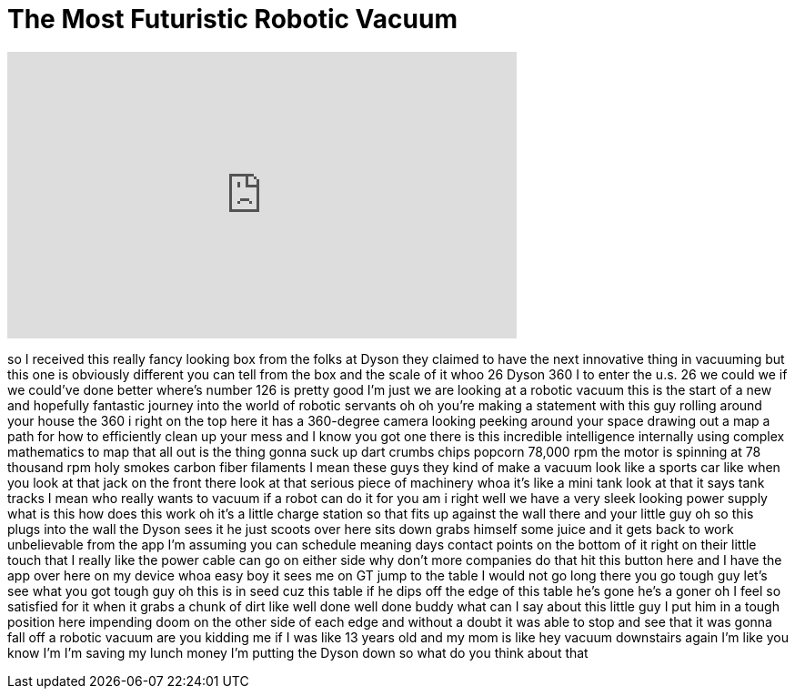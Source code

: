 = The Most Futuristic Robotic Vacuum
:published_at: 2016-08-30
:hp-alt-title: The Most Futuristic Robotic Vacuum
:hp-image: https://i.ytimg.com/vi/Anr_VMs1hIQ/maxresdefault.jpg


++++
<iframe width="560" height="315" src="https://www.youtube.com/embed/Anr_VMs1hIQ?rel=0" frameborder="0" allow="autoplay; encrypted-media" allowfullscreen></iframe>
++++

so I received this really fancy looking
box from the folks at Dyson they claimed
to have the next innovative thing in
vacuuming but this one is obviously
different you can tell from the box and
the scale of it whoo
26 Dyson 360 I to enter the u.s. 26 we
could we if we could've done better
where's number 126 is pretty good I'm
just we are looking at a robotic vacuum
this is the start of a new and hopefully
fantastic journey into the world of
robotic servants oh oh you're making a
statement with this guy rolling around
your house the 360 i right on the top
here it has a 360-degree camera looking
peeking around your space drawing out a
map a path for how to efficiently clean
up your mess and I know you got one
there is this incredible intelligence
internally using complex mathematics to
map that all out is the thing gonna suck
up dart crumbs chips popcorn 78,000 rpm
the motor is spinning at 78 thousand rpm
holy smokes
carbon fiber filaments I mean these guys
they kind of make a vacuum look like a
sports car like when you look at that
jack on the front there look at that
serious piece of machinery whoa it's
like a mini tank look at that it says
tank tracks I mean who really wants to
vacuum if a robot can do it for you am i
right well we have a very sleek looking
power supply what is this how does this
work oh it's a little charge station so
that fits up against the wall there and
your little guy oh so this plugs into
the wall the Dyson sees it he just
scoots over here sits down grabs himself
some juice
and it gets back to work unbelievable
from the app I'm assuming you can
schedule meaning days contact points on
the bottom of it right on their little
touch that I really like the power cable
can go on either side why don't more
companies do that hit this button here
and I have the app over here on my
device whoa easy boy
it sees me on GT jump to the table I
would not go long
there you go tough guy let's see what
you got tough guy
oh this is in seed cuz this table if he
dips off the edge of this table he's
gone he's a goner
oh I feel so satisfied for it when it
grabs a chunk of dirt like well done
well done buddy what can I say about
this little guy
I put him in a tough position here
impending doom on the other side of each
edge and without a doubt it was able to
stop and see that it was gonna fall off
a robotic vacuum are you kidding me if I
was like 13 years old and my mom is like
hey vacuum downstairs again I'm like you
know I'm I'm saving my lunch money I'm
putting the Dyson down so what do you
think about that